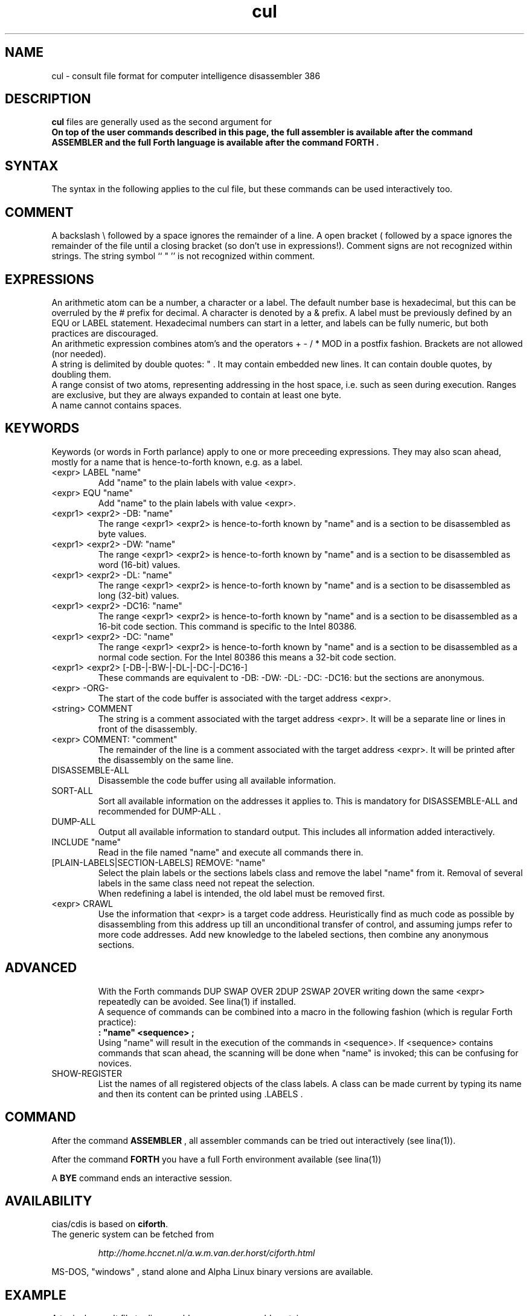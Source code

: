 .\" $Id$
.TH cul "5" "May 2004" "cul 0.1.0" DFW
.SH "NAME"
cul \- consult file format for
computer intelligence
disassembler 386
.SH "DESCRIPTION"
\fBcul\fR files are generally used as the second argument for
\fB\cidis\fR\.
.br
On top of the user commands described in this page,
the full assembler is available after the command ASSEMBLER and
the full Forth language is available after the command FORTH .

.SH "SYNTAX"
The syntax in the following applies to the cul file,
but these commands can be used interactively too.

.SH "COMMENT"
A backslash \\ followed by a space ignores the remainder of a line.
A open bracket ( followed by a space ignores the remainder of the file
until a closing bracket (so don't use in expressions!).
Comment signs are not recognized within strings.
The string symbol `` " '' is not recognized within comment.

.SH "EXPRESSIONS"
An arithmetic atom can be a number, a character or a label.
The default number base is hexadecimal,
but this can be overruled by the # prefix for decimal.
A character is denoted by a & prefix.
A label must be previously defined by an EQU or LABEL statement.
Hexadecimal numbers can start in a letter,
and labels can be fully numeric,
but both practices are discouraged.
.br
An arithmetic expression combines atom's and the operators
+ - / * MOD in a postfix fashion.
Brackets are not allowed (nor needed).
.br
A string is delimited by double quotes: " .
It may contain embedded new lines.
It can contain double quotes,
by doubling them.
.br
A range consist of two atoms, representing addressing in the
host space, i.e. such as seen during execution.
Ranges are exclusive, but they are always expanded to contain
at least one byte.
.br
A name cannot contains spaces.
.SH "KEYWORDS"
Keywords (or words in Forth parlance) apply to one or more
preceeding expressions.
They may also scan ahead,
mostly for a name that is hence-to-forth known, e.g. as a label.
.TP
<expr> LABEL "name"
.br
Add "name" to the plain labels with value <expr>.
.TP
<expr> EQU "name"
.br
Add "name" to the plain labels with value <expr>.
.TP
<expr1> <expr2> -DB: "name"
.br
The range <expr1> <expr2> is hence-to-forth known by
"name" and is a section to be disassembled as byte values.
.TP
<expr1> <expr2> -DW: "name"
.br
The range <expr1> <expr2> is hence-to-forth known by
"name" and is a section to be disassembled as word (16-bit)
values.
.TP
<expr1> <expr2> -DL: "name"
.br
The range <expr1> <expr2> is hence-to-forth known by
"name" and is a section to be disassembled as long (32-bit) values.
.TP
<expr1> <expr2> -DC16: "name"
.br
The range <expr1> <expr2> is hence-to-forth known by
"name" and is a section to be disassembled as a 16-bit code section.
This command is specific to the Intel 80386.
.TP
<expr1> <expr2> -DC: "name"
.br
The range <expr1> <expr2> is hence-to-forth known by
"name" and is a section to be disassembled as a normal code section.
For the Intel 80386 this means a 32-bit code section.
.TP
<expr1> <expr2> [-DB-|-BW-|-DL-|-DC-|-DC16-]
These commands are equivalent to -DB: -DW: -DL: -DC: -DC16: but the
sections are anonymous.
.TP
<expr> -ORG-
.br
The start of the code buffer is associated with the target address
<expr>.
.TP
<string> COMMENT
.br
The string is a comment associated with the target address
<expr>.
It will be a separate line or lines in front of the disassembly.
.TP
<expr> COMMENT: "comment"
.br
The remainder of the line is a comment associated with the target address
<expr>.
It will be printed after the disassembly on the same line.
.TP
DISASSEMBLE-ALL
.br
Disassemble the code buffer using all available information.
.TP
SORT-ALL
.br
Sort all available information on the addresses it applies to.
This is mandatory for DISASSEMBLE-ALL and recommended for DUMP-ALL .
.TP
DUMP-ALL
.br
Output all available information to standard output.
This includes all information added interactively.
.TP
INCLUDE "name"
.br
Read in the file named "name" and execute all commands there in.
.TP
[PLAIN-LABELS|SECTION-LABELS] REMOVE: "name"
.br
Select the plain labels or the sections labels class and
remove the label "name" from it.
Removal of several labels in the same class need not repeat
the selection.
.br
When redefining a label is intended,
the old label must be removed first.
.TP
<expr> CRAWL
.br
Use the information that <expr> is a target code address.
Heuristically find as much code as possible by disassembling
from this address up till an unconditional transfer of control,
and assuming jumps refer to more code addresses.
Add new knowledge to the labeled sections,
then combine any anonymous sections.
.TP

.SH "ADVANCED"
With the Forth commands DUP SWAP OVER 2DUP 2SWAP 2OVER
writing down the same <expr> repeatedly can be avoided.
See lina(1) if installed.
.br
A sequence of commands can be combined into a macro in the following
fashion (which is regular Forth practice):
.br
\fB : "name" <sequence> ;\fR
.br
Using "name" will result in the execution of the commands in <sequence>.
If <sequence> contains commands that scan ahead,
the scanning will be done when "name" is invoked;
this can be confusing for novices.
.TP
SHOW-REGISTER
.br
List the names of all registered objects of the class labels.
A class can be made current by typing its name
and then its content can be
printed using .LABELS .

.SH "COMMAND"

After the command \fBASSEMBLER\fR ,
all assembler commands can be tried
out interactively (see lina(1)).

After the command \fBFORTH\fR
you have a full Forth environment available (see lina(1))

A \fBBYE\fR command ends an interactive session.

.SH "AVAILABILITY"
\ficias/cdis\fR is based on \fBciforth\fR.
.br
The generic system can be fetched from
.IP
\fI http://home.hccnet.nl/a.w.m.van.der.horst/ciforth.html\fR
.PP
MS-DOS, "windows" , stand alone and Alpha Linux
binary versions are available.

.SH "EXAMPLE"
A typical consult file to disassemble
a c-program could contain:
.br
 \ \ \ 100 148 -   -ORG-
.br
 \ \ \ 0 148 -DB: header
.br
 \ \ \ 148 COMMENT: entry point
.br
 \ \ \ 148 2008 -DB : text
.br
 \ \ \ 2008 4804 -DC: data
.br
 \ \ \ DISASSEMBLE-ALL
.br
 \ \ \ BYE
.br
The actual command to disassemble is:
.br
 \ \ \ cidis freecell.exe freecell.cul > freecell.asm

.SH "SEE ALSO"

cias(1) computer_intelligence_assembler_386
.br
cidis(1) computer_intelligence_disassembler_386
.br
lina(1) Linux Native version of ciforth.

.SH "CAVEAT"
Mistakes in Forth mode can easily crash \ficias/cdis\fR.

\ficias/cdis\fR is case sensitive.

.SH "AUTHOR"
Copyright \(co 2004
Albert van der Horst \fI albert@spenarnc.xs4all.nl\fR.
\fIcias/cidis\fR
are made available under the GNU Public License:
quality, but NO warranty.
